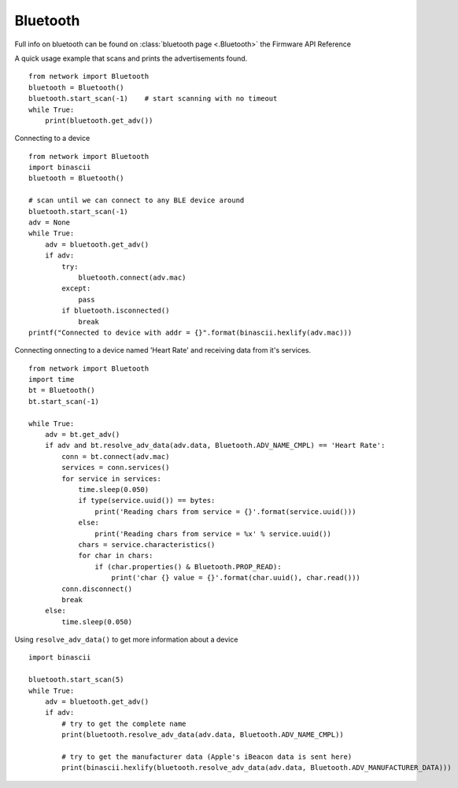 
Bluetooth
---------

Full info on bluetooth can be found on :class:`bluetooth page <.Bluetooth>` the Firmware API Reference

A quick usage example that scans and prints the advertisements found.

::

	from network import Bluetooth
	bluetooth = Bluetooth()
	bluetooth.start_scan(-1)    # start scanning with no timeout
	while True:
	    print(bluetooth.get_adv())

Connecting to a device

::

	from network import Bluetooth
	import binascii
	bluetooth = Bluetooth()

	# scan until we can connect to any BLE device around
	bluetooth.start_scan(-1)
	adv = None
	while True:
	    adv = bluetooth.get_adv()
	    if adv:
	        try:
	            bluetooth.connect(adv.mac)
	        except:
	            pass
	        if bluetooth.isconnected()
	            break
	printf("Connected to device with addr = {}".format(binascii.hexlify(adv.mac)))


Connecting onnecting to a device named 'Heart Rate' and receiving data from it's services.

::
	
      from network import Bluetooth
      import time
      bt = Bluetooth()
      bt.start_scan(-1)

      while True:
          adv = bt.get_adv()
          if adv and bt.resolve_adv_data(adv.data, Bluetooth.ADV_NAME_CMPL) == 'Heart Rate':
              conn = bt.connect(adv.mac)
              services = conn.services()
              for service in services:
                  time.sleep(0.050)
                  if type(service.uuid()) == bytes:
                      print('Reading chars from service = {}'.format(service.uuid()))
                  else:
                      print('Reading chars from service = %x' % service.uuid())
                  chars = service.characteristics()
                  for char in chars:
                      if (char.properties() & Bluetooth.PROP_READ):
                          print('char {} value = {}'.format(char.uuid(), char.read()))
              conn.disconnect()
              break
          else:
              time.sleep(0.050)



Using ``resolve_adv_data()`` to get more information about a device

::

	import binascii

	bluetooth.start_scan(5)
	while True:
	    adv = bluetooth.get_adv()
	    if adv:
	        # try to get the complete name
	        print(bluetooth.resolve_adv_data(adv.data, Bluetooth.ADV_NAME_CMPL))

	        # try to get the manufacturer data (Apple's iBeacon data is sent here)
	        print(binascii.hexlify(bluetooth.resolve_adv_data(adv.data, Bluetooth.ADV_MANUFACTURER_DATA)))